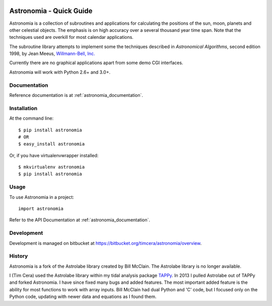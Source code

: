 .. image:: https://travis-ci.org/timcera/astronomia.svg?branch=master
    :target: https://travis-ci.org/timcera/astronomia
    :height: 20

.. image:: https://coveralls.io/repos/timcera/astronomia/badge.png?branch=master
    :target: https://coveralls.io/r/timcera/astronomia?branch=master
    :height: 20

.. image:: https://pypip.in/v/astronomia/badge.png?style=flat
    :alt: Latest release
    :target: https://pypi.python.org/pypi/astronomia

.. image:: https://pypip.in/d/astronomia/badge.png?style=flat
    :alt: PyPI downloads count
    :target: https://pypi.python.org/pypi/astronomia

.. image:: https://pypip.in/license/astronomia/badge.png?style=flat
    :alt: astronomia license
    :target: https://pypi.python.org/pypi/astronomia/

Astronomia - Quick Guide
------------------------
Astronomia is a collection of subroutines and applications for calculating the
positions of the sun, moon, planets and other celestial objects. The emphasis
is on high accuracy over a several thousand year time span. Note that the
techniques used are overkill for most calendar applications. 

The subroutine library attempts to implement some the techniques described in
*Astronomical Algorithms*, second edition 1998, by Jean Meeus, `Willmann-Bell,
Inc. <http://www.willbell.com/">`_

Currently there are no graphical applications apart from some demo CGI
interfaces. 

Astronomia will work with Python 2.6+ and 3.0+.

Documentation
~~~~~~~~~~~~~
Reference documentation is at :ref:`astronomia_documentation`.

Installation
~~~~~~~~~~~~
At the command line::

    $ pip install astronomia
    # OR
    $ easy_install astronomia

Or, if you have virtualenvwrapper installed::

    $ mkvirtualenv astronomia
    $ pip install astronomia

Usage
~~~~~
To use Astronomia in a project::

	import astronomia

Refer to the API Documentation at :ref:`astronomia_documentation`.

Development
~~~~~~~~~~~
Development is managed on bitbucket at
https://bitbucket.org/timcera/astronomia/overview.

History
~~~~~~~
Astronomia is a fork of the Astrolabe library created by Bill McClain.  The
Astrolabe library is no longer available.

I (Tim Cera) used the Astrolabe library within my tidal analysis package
`TAPPy <http://tappy.sf.net>`_. In 2013 I pulled Astrolabe out of TAPPy and
forked Astronomia.  I have since fixed many bugs and added features.  The most
important added feature is the ability for most functions to work with array
inputs.  Bill McClain had dual Python and 'C' code, but I focused only on the
Python code, updating with newer data and equations as I found them.
  
